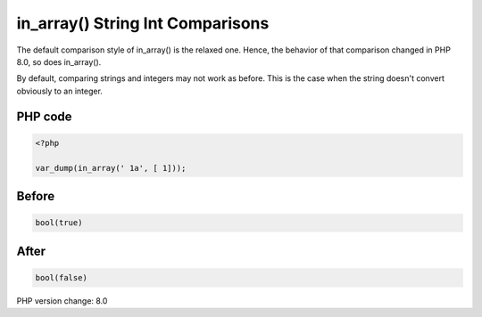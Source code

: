 .. _`in_array()-string-int-comparisons`:

in_array() String Int Comparisons
=================================
The default comparison style of in_array() is the relaxed one. Hence, the behavior of that comparison changed in PHP 8.0, so does in_array().



By default, comparing strings and integers may not work as before. This is the case when the string doesn't convert obviously to an integer. 



PHP code
________
.. code-block:: php

   <?php
   
   var_dump(in_array(' 1a', [ 1]));

Before
______
.. code-block:: output

   bool(true)
   

After
______
.. code-block:: output

   bool(false)
   


PHP version change: 8.0

